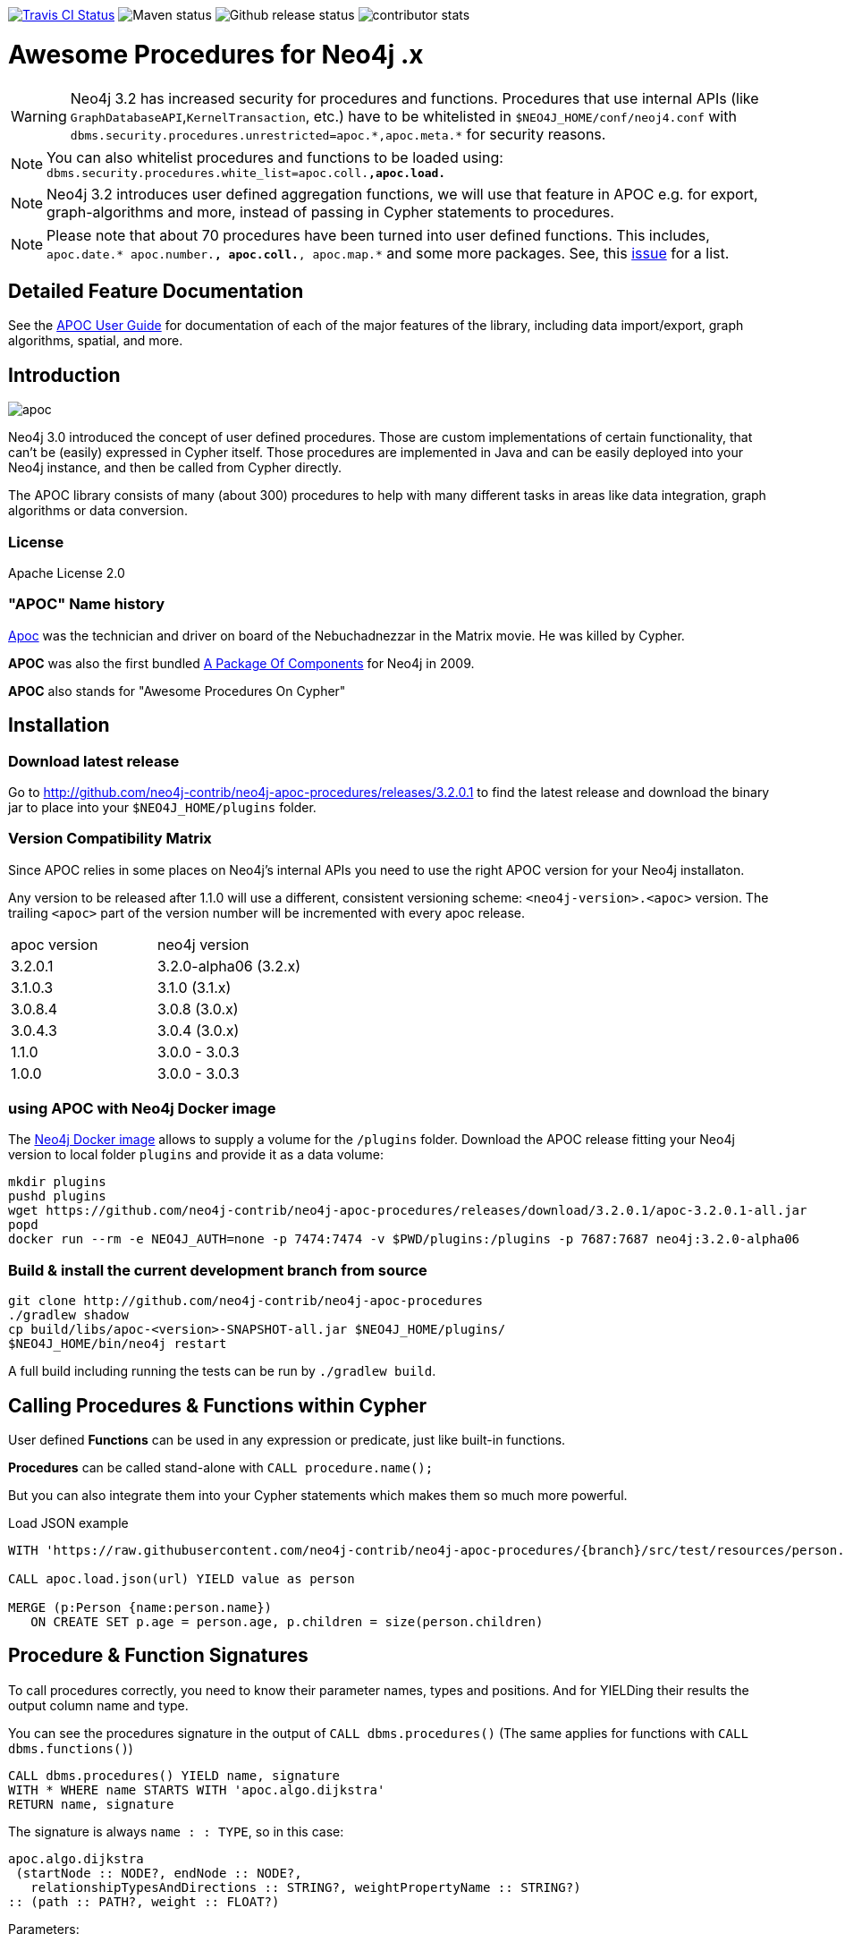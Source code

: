 :readme:
:branch:
:apoc-release: 3.2.0.1
:neo4j-version: 3.2.0-alpha06
:img: https://raw.githubusercontent.com/neo4j-contrib/neo4j-apoc-procedures/{branch}/docs/img

image:https://travis-ci.org/neo4j-contrib/neo4j-apoc-procedures.svg[alt="Travis CI Status", link="https://travis-ci.org/neo4j-contrib/neo4j-apoc-procedures"] image:https://img.shields.io/maven-central/v/org.neo4j.procedure/apoc.svg[alt="Maven status"] image:https://img.shields.io/github/release/neo4j-contrib/neo4j-apoc-procedures.svg[alt="Github release status"] image:https://img.shields.io/github/contributors/neo4j-contrib/neo4j-apoc-procedures.svg[alt="contributor stats"]

= Awesome Procedures for Neo4j {branch}.x

[WARNING]
Neo4j 3.2 has increased security for procedures and functions.
Procedures that use internal APIs (like `GraphDatabaseAPI`,`KernelTransaction`, etc.) have to be whitelisted in `$NEO4J_HOME/conf/neoj4.conf` with `+dbms.security.procedures.unrestricted=apoc.*,apoc.meta.*+` for security reasons.

[NOTE]
You can also whitelist procedures and functions to be loaded using: `dbms.security.procedures.white_list=apoc.coll.*,apoc.load.*`

[NOTE]
Neo4j 3.2 introduces user defined aggregation functions, we will use that feature in APOC e.g. for export, graph-algorithms and more, instead of passing in Cypher statements to procedures.

[NOTE]
Please note that about 70 procedures have been turned into user defined functions.
This includes, `apoc.date.* apoc.number.*, apoc.coll.*, apoc.map.*` and some more packages. 
See, this https://github.com/neo4j-contrib/neo4j-apoc-procedures/issues/144[issue] for a list. 

== Detailed Feature Documentation
See the https://neo4j-contrib.github.io/neo4j-apoc-procedures[APOC User Guide] for documentation of each of the major features of the library, including data import/export, graph algorithms, spatial, and more.

// tag::readme[]

== Introduction

// tag::intro[]
// tag::intro-text[]

image::{img}/apoc.gif[float=right]

Neo4j 3.0 introduced the concept of user defined procedures.
Those are custom implementations of certain functionality, that can't be (easily) expressed in Cypher itself.
Those procedures are implemented in Java and can be easily deployed into your Neo4j instance, and then be called from Cypher directly.

The APOC library consists of many (about 300) procedures to help with many different tasks in areas like data integration, graph algorithms or data conversion.

=== License

Apache License 2.0

=== "APOC" Name history

http://matrix.wikia.com/wiki/Apoc[Apoc] was the technician and driver on board of the Nebuchadnezzar in the Matrix movie. He was killed by Cypher.

*APOC* was also the first bundled http://neo4j.com/blog/convenient-package-neo4j-apoc-0-1-released/[A Package Of Components] for Neo4j in 2009.

*APOC* also stands for "Awesome Procedures On Cypher"

== Installation

=== Download latest release

Go to http://github.com/neo4j-contrib/neo4j-apoc-procedures/releases/{apoc-release}
to find the latest release and download the binary jar to place into your `$NEO4J_HOME/plugins` folder.

=== Version Compatibility Matrix

Since APOC relies in some places on Neo4j's internal APIs you need to use the right APOC version for your Neo4j installaton.

Any version to be released after 1.1.0 will use a different, consistent versioning scheme: `<neo4j-version>.<apoc>` version. The trailing `<apoc>` part of the version number will be incremented with every apoc release.

[options=headers]
|===
|apoc version | neo4j version
|3.2.0.1 | 3.2.0-alpha06 (3.2.x)
|3.1.0.3 | 3.1.0 (3.1.x)
|3.0.8.4 | 3.0.8 (3.0.x)
|3.0.4.3 | 3.0.4 (3.0.x)
|1.1.0 | 3.0.0 - 3.0.3
|1.0.0 | 3.0.0 - 3.0.3
|===

=== using APOC with Neo4j Docker image

The https://hub.docker.com/_/neo4j/[Neo4j Docker image] allows to supply a volume for the `/plugins` folder. Download the APOC release fitting your Neo4j version to local folder `plugins` and provide it as a data volume:

[source,bash,subs=attributes]
----
mkdir plugins
pushd plugins
wget https://github.com/neo4j-contrib/neo4j-apoc-procedures/releases/download/{apoc-release}/apoc-{apoc-release}-all.jar
popd
docker run --rm -e NEO4J_AUTH=none -p 7474:7474 -v $PWD/plugins:/plugins -p 7687:7687 neo4j:{neo4j-version}
----

// end::intro-text[]
// tag::build[]

=== Build & install the current development branch from source

----
git clone http://github.com/neo4j-contrib/neo4j-apoc-procedures
./gradlew shadow
cp build/libs/apoc-<version>-SNAPSHOT-all.jar $NEO4J_HOME/plugins/
$NEO4J_HOME/bin/neo4j restart
----

// If you want to run embedded or use neo4j-shell on a disk store, configure your `plugins` directory in `conf/neo4j.conf` with `dbms.plugin.directory=path/to/plugins`.

A full build including running the tests can be run by `./gradlew build`.

// end::build[]
// tag::calling-procedures[]

== Calling Procedures & Functions within Cypher

User defined *Functions* can be used in any expression or predicate, just like built-in functions.

*Procedures* can be called stand-alone with `CALL procedure.name();`

But you can also integrate them into your Cypher statements which makes them so much more powerful.

.Load JSON example
[source,cypher]
----
WITH 'https://raw.githubusercontent.com/neo4j-contrib/neo4j-apoc-procedures/{branch}/src/test/resources/person.json' AS url

CALL apoc.load.json(url) YIELD value as person

MERGE (p:Person {name:person.name})
   ON CREATE SET p.age = person.age, p.children = size(person.children)
----
// end::calling-procedures[]

// end::intro[]

// tag::signature[]

== Procedure & Function Signatures

To call procedures correctly, you need to know their parameter names, types and positions.
And for YIELDing their results the output column name and type.

You can see the procedures signature in the output of `CALL dbms.procedures()`
(The same applies for functions with `CALL dbms.functions()`)

[source,cypher]
----
CALL dbms.procedures() YIELD name, signature
WITH * WHERE name STARTS WITH 'apoc.algo.dijkstra'
RETURN name, signature
----

The signature is always `name : : TYPE`, so in this case:

----
apoc.algo.dijkstra
 (startNode :: NODE?, endNode :: NODE?, 
   relationshipTypesAndDirections :: STRING?, weightPropertyName :: STRING?) 
:: (path :: PATH?, weight :: FLOAT?)
----

Parameters:

[opts=header,cols="m,m"]
|===
| Name | Type
h| Procedure Parameters |
| startNode | Node
| endNode | Node
| relationshipTypesAndDirections | String
| weightPropertyName | String
h| Output Return Columns |
| path  |  Path
| weight | Float
|===

// end::signature[]

== APOC Procedures & Functions Overview

All included procedures are listed in the https://neo4j-contrib.github.io/neo4j-apoc-procedures/#_included_procedures_overview[overview in the documentation] and detailed in subsequent sections.

=== Built in Help

// tag::help[]

image::{img}/apoc-help-apoc.jpg[width=600]

[cols="1m,5"]
|===
| call apoc.help('search') | lists name, description-text and if the procedure performs writes (descriptions are WIP), search string is checked against beginning (package) or end (name) of procedure
|===

.helpful
[source,cypher]
----
CALL apoc.help("apoc") YIELD name, text
WITH * WHERE text IS null
RETURN name AS undocumented
----

// end::help[]

=== Builtin Package and Procedure count

// tag::procedurecount[]

To find the procedure count with the package in Neo4j: 

image::{img}/apoc.dbms.procedure.count.jpg[width=600]

.Cypher for getting count of procedure in a package
[source,cypher]
----
CALL dbms.procedures() YIELD name
RETURN 'procedures' as type, head(split(name,".")) as package, count(*), collect(name) as names
UNION ALL
CALL dbms.functions() YIELD name
RETURN 'functions' as type, head(split(name,".")) as package, count(*), collect(name) as names;
----

// end::procedurecount[]

== Feedback

Please provide feedback and report bugs as link:./issues[GitHub issues] or join the http://neo4j.com/slack[neo4j-users Slack] and ask on the #apoc channel.
You might also ask on http://stackoverflow.com/questions/tagged/neo4j+apoc[StackOverflow], please tag your question there with `neo4j` and `apoc`.
